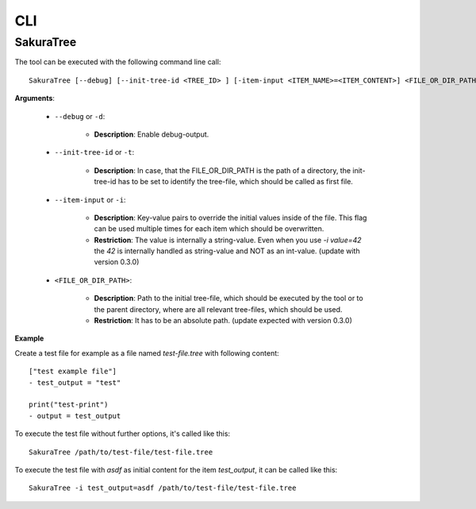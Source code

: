CLI
===

SakuraTree
----------

The tool can be executed with the following command line call:

::

    SakuraTree [--debug] [--init-tree-id <TREE_ID> ] [-item-input <ITEM_NAME>=<ITEM_CONTENT>] <FILE_OR_DIR_PATH>


**Arguments**:

    * ``--debug`` or ``-d``:

        * **Description**: Enable debug-output.

    * ``--init-tree-id`` or ``-t``:

        * **Description**: In case, that the FILE_OR_DIR_PATH is the path of a directory, the init-tree-id has to be set to identify the tree-file, which should be called as first file.

    * ``--item-input`` or ``-i``:

        * **Description**: Key-value pairs to override the initial values inside of the file. This flag can be used multiple times for each item which should be overwritten.

        * **Restriction**: The value is internally a string-value. Even when you use *-i value=42* the *42* is internally handled as string-value and NOT as an int-value. (update with version 0.3.0)


    * ``<FILE_OR_DIR_PATH>``:

        * **Description**: Path to the initial tree-file, which should be executed by the tool or to the parent directory, where are all relevant tree-files, which should be used. 

        * **Restriction**: It has to be an absolute path. (update expected with version 0.3.0)


**Example**

Create a test file for example as a file named *test-file.tree* with following content:

::

    ["test example file"]
    - test_output = "test"

    print("test-print")
    - output = test_output


To execute the test file without further options, it's called like this:

::

    SakuraTree /path/to/test-file/test-file.tree


To execute the test file with *asdf* as initial content for the item *test_output*, it can be called like this:

::

    SakuraTree -i test_output=asdf /path/to/test-file/test-file.tree
